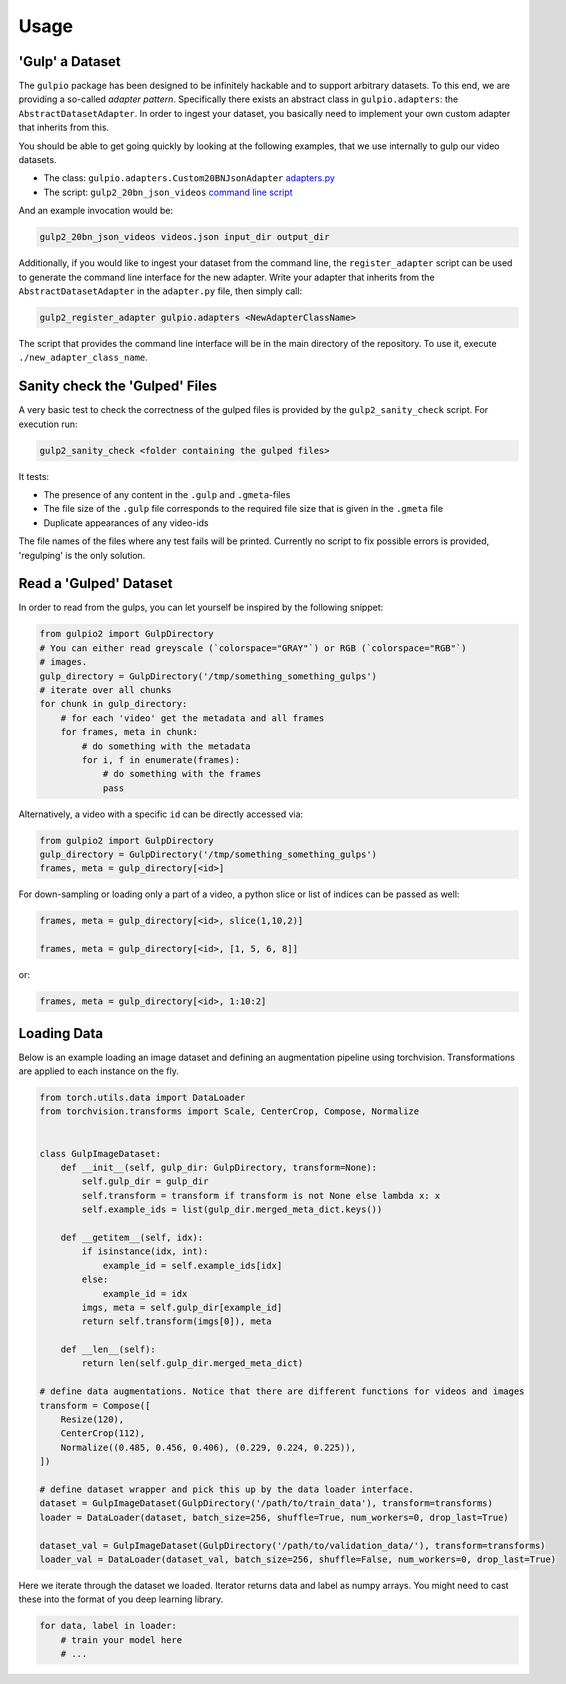 Usage
=====

'Gulp' a Dataset
----------------

The ``gulpio`` package has been designed to be infinitely hackable and to support
arbitrary datasets. To this end, we are providing a so-called *adapter
pattern*. Specifically there exists an abstract class in ``gulpio.adapters``:
the ``AbstractDatasetAdapter``.  In order to ingest your dataset, you basically
need to implement your own custom adapter that inherits from this.

You should be able to get going quickly by looking at the following examples,
that we use internally to gulp our video datasets.

* The class: ``gulpio.adapters.Custom20BNJsonAdapter`` `adapters.py <src/main/python/gulpio/adapters.py>`_
* The script: ``gulp2_20bn_json_videos`` `command line script <src/main/scripts/gulp2_20bn_json_videos>`_

And an example invocation would be:

.. code::

   gulp2_20bn_json_videos videos.json input_dir output_dir

Additionally, if you would like to ingest your dataset from the command line,
the ``register_adapter`` script can be used to generate the command line interface
for the new adapter. Write your adapter that inherits from the ``AbstractDatasetAdapter``
in the ``adapter.py`` file, then simply call:

.. code::

    gulp2_register_adapter gulpio.adapters <NewAdapterClassName>

The script that provides the command line interface will be in the main directory of the repository. To use it, execute ``./new_adapter_class_name``.


Sanity check the 'Gulped' Files
-------------------------------

A very basic test to check the correctness of the gulped files is provided by the ``gulp2_sanity_check`` script.
For execution run:

.. code::

    gulp2_sanity_check <folder containing the gulped files>

It tests:

* The presence of any content in the ``.gulp`` and ``.gmeta``-files
* The file size of the ``.gulp`` file corresponds to the required file size that is given in the ``.gmeta`` file
* Duplicate appearances of any video-ids

The file names of the files where any test fails will be printed. Currently no script to fix possible errors is
provided, 'regulping' is the only solution.


Read a 'Gulped' Dataset
-----------------------

In order to read from the gulps, you can let yourself be inspired by the
following snippet:

.. code:: python

    from gulpio2 import GulpDirectory
    # You can either read greyscale (`colorspace="GRAY"`) or RGB (`colorspace="RGB"`)
    # images.
    gulp_directory = GulpDirectory('/tmp/something_something_gulps')
    # iterate over all chunks
    for chunk in gulp_directory:
        # for each 'video' get the metadata and all frames
        for frames, meta in chunk:
            # do something with the metadata
            for i, f in enumerate(frames):
                # do something with the frames
                pass

Alternatively, a video with a specific ``id`` can be directly accessed via:

.. code:: python

    from gulpio2 import GulpDirectory
    gulp_directory = GulpDirectory('/tmp/something_something_gulps')
    frames, meta = gulp_directory[<id>]

For down-sampling or loading only a part of a video, a python slice or list of
indices can be passed as well:

.. code:: python

    frames, meta = gulp_directory[<id>, slice(1,10,2)]

    frames, meta = gulp_directory[<id>, [1, 5, 6, 8]]

or:

.. code:: python

    frames, meta = gulp_directory[<id>, 1:10:2]


Loading Data
------------

Below is an example loading an image dataset and defining an augmentation pipeline using torchvision.
Transformations are applied to each instance on the fly.

.. code:: python

    from torch.utils.data import DataLoader
    from torchvision.transforms import Scale, CenterCrop, Compose, Normalize


    class GulpImageDataset:
        def __init__(self, gulp_dir: GulpDirectory, transform=None):
            self.gulp_dir = gulp_dir
            self.transform = transform if transform is not None else lambda x: x
            self.example_ids = list(gulp_dir.merged_meta_dict.keys())

        def __getitem__(self, idx):
            if isinstance(idx, int):
                example_id = self.example_ids[idx]
            else:
                example_id = idx
            imgs, meta = self.gulp_dir[example_id]
            return self.transform(imgs[0]), meta

        def __len__(self):
            return len(self.gulp_dir.merged_meta_dict)

    # define data augmentations. Notice that there are different functions for videos and images
    transform = Compose([
        Resize(120),
        CenterCrop(112),
        Normalize((0.485, 0.456, 0.406), (0.229, 0.224, 0.225)),
    ])

    # define dataset wrapper and pick this up by the data loader interface.
    dataset = GulpImageDataset(GulpDirectory('/path/to/train_data'), transform=transforms)
    loader = DataLoader(dataset, batch_size=256, shuffle=True, num_workers=0, drop_last=True)

    dataset_val = GulpImageDataset(GulpDirectory('/path/to/validation_data/'), transform=transforms)
    loader_val = DataLoader(dataset_val, batch_size=256, shuffle=False, num_workers=0, drop_last=True)

Here we iterate through the dataset we loaded. Iterator returns data and label as numpy arrays. You might need to cast these into the format of you
deep learning library.

.. code:: python

    for data, label in loader:
        # train your model here
        # ...
